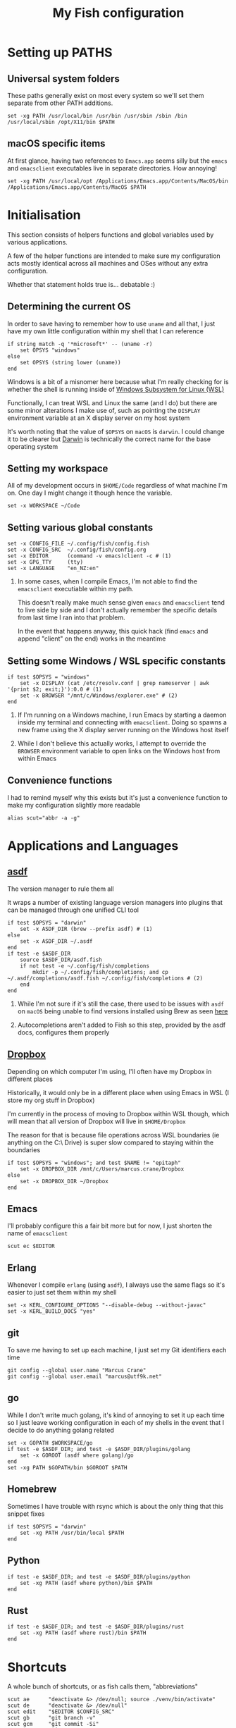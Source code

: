 #+title: My Fish configuration
#+options: toc:2
#+property: header-args :tangle config.fish

* Setting up PATHS
** Universal system folders

These paths generally exist on most every system so we'll set them separate from other PATH additions.

#+begin_src fish
set -xg PATH /usr/local/bin /usr/bin /usr/sbin /sbin /bin /usr/local/sbin /opt/X11/bin $PATH
#+end_src

** macOS specific items

At first glance, having two references to ~Emacs.app~ seems silly but the ~emacs~ and ~emacsclient~ executables live in separate directories. How annoying!

#+begin_src fish
set -xg PATH /usr/local/opt /Applications/Emacs.app/Contents/MacOS/bin /Applications/Emacs.app/Contents/MacOS $PATH
#+end_src
* Initialisation

This section consists of helpers functions and global variables used by various applications.

A few of the helper functions are intended to make sure my configuration acts mostly identical across all machines and OSes without any extra configuration.

Whether that statement holds true is... debatable :)

** Determining the current OS

In order to save having to remember how to use ~uname~ and all that, I just have my own little configuration within my shell that I can reference

#+begin_src fish
if string match -q '*microsoft*' -- (uname -r)
    set OPSYS "windows"
else
    set OPSYS (string lower (uname))
end
#+end_src

Windows is a bit of a misnomer here because what I'm really checking for is whether the shell is running inside of [[https://docs.microsoft.com/en-us/windows/wsl/about][Windows Subsystem for Linux (WSL)]]

Functionally, I can treat WSL and Linux the same (and I do) but there are some minor alterations I make use of, such as pointing the ~DISPLAY~ environment variable at an X display server on my host system

It's worth noting that the value of ~$OPSYS~ on ~macOS~ is ~darwin~. I could change it to be clearer but [[https://en.wikipedia.org/wiki/Darwin_(operating_system)][Darwin]] is technically the correct name for the base operating system

** Setting my workspace

All of my development occurs in ~$HOME/Code~ regardless of what machine I'm on. One day I might change it though hence the variable.

#+begin_src fish
set -x WORKSPACE ~/Code
#+end_src

** Setting various global constants

#+begin_src fish
set -x CONFIG_FILE ~/.config/fish/config.fish
set -x CONFIG_SRC  ~/.config/fish/config.org
set -x EDITOR      (command -v emacs)client -c # (1)
set -x GPG_TTY     (tty)
set -x LANGUAGE    "en_NZ:en"
#+end_src

1. In some cases, when I compile Emacs, I'm not able to find the ~emacsclient~ executiable within my path.

   This doesn't really make much sense given ~emacs~ and ~emacsclient~ tend to live side by side and I don't actually remember the specific details from last time I ran into that problem.

   In the event that happens anyway, this quick hack (find ~emacs~ and append "client" on the end) works in the meantime

** Setting some Windows / WSL specific constants

#+begin_src fish
if test $OPSYS = "windows"
    set -x DISPLAY (cat /etc/resolv.conf | grep nameserver | awk '{print $2; exit;}'):0.0 # (1)
    set -x BROWSER "/mnt/c/Windows/explorer.exe" # (2)
end
#+end_src


1. If I'm running on a Windows machine, I run Emacs by starting a daemon inside my terminal and connecting with ~emacsclient~. Doing so spawns a new frame using the X display server running on the Windows host itself

2. While I don't believe this actually works, I attempt to override the ~BROWSER~ environment variable to open links on the Windows host from within Emacs
** Convenience functions
I had to remind myself why this exists but it's just a convenience function to make my configuration slightly more readable

#+begin_src fish
alias scut="abbr -a -g"
#+end_src

* Applications and Languages
** [[https://github.com/asdf-vm/asdf][asdf]]

The version manager to rule them all

It wraps a number of existing language version managers into plugins that can be managed through one unified CLI tool

#+begin_src fish
if test $OPSYS = "darwin"
    set -x ASDF_DIR (brew --prefix asdf) # (1)
else
    set -x ASDF_DIR ~/.asdf
end
if test -e $ASDF_DIR
    source $ASDF_DIR/asdf.fish
    if not test -e ~/.config/fish/completions
        mkdir -p ~/.config/fish/completions; and cp ~/.asdf/completions/asdf.fish ~/.config/fish/completions # (2)
    end
end
#+end_src

1. While I'm not sure if it's still the case, there used to be issues with ~asdf~ on ~macOS~ being unable to find versions installed using Brew as seen [[https://github.com/asdf-vm/asdf/issues/425#issuecomment-459751694][here]]

2. Autocompletions aren't added to Fish so this step, provided by the asdf docs, configures them properly
   
** [[https://dropbox.cm][Dropbox]]

Depending on which computer I'm using, I'll often have my Dropbox in different places

Historically, it would only be in a different place when using Emacs in WSL (I store my org stuff in Dropbox)

I'm currently in the process of moving to Dropbox within WSL though, which will mean that all version of Dropbox will live in ~$HOME/Dropbox~

The reason for that is because file operations across WSL boundaries (ie anything on the C:\ Drive) is super slow compared to staying within the boundaries

#+begin_src fish
if test $OPSYS = "windows"; and test $NAME != "epitaph"
    set -x DROPBOX_DIR /mnt/c/Users/marcus.crane/Dropbox
else
    set -x DROPBOX_DIR ~/Dropbox
end
#+end_src

** Emacs

I'll probably configure this a fair bit more but for now, I just shorten the name of ~emacsclient~

#+begin_src fish
scut ec $EDITOR
#+end_src
** Erlang

Whenever I compile ~erlang~ (using ~asdf~), I always use the same flags so it's easier to just set them within my shell

#+begin_src fish
set -x KERL_CONFIGURE_OPTIONS "--disable-debug --without-javac"
set -x KERL_BUILD_DOCS "yes"
#+end_src
** git

To save me having to set up each machine, I just set my Git identifiers each time

#+begin_src fish
git config --global user.name "Marcus Crane"
git config --global user.email "marcus@utf9k.net"
#+end_src

** go

While I don't write much golang, it's kind of annoying to set it up each time so I just leave working configuration in each of my shells in the event that I decide to do anything golang related

#+begin_src fish
set -x GOPATH $WORKSPACE/go
if test -e $ASDF_DIR; and test -e $ASDF_DIR/plugins/golang
    set -x GOROOT (asdf where golang)/go
end
set -xg PATH $GOPATH/bin $GOROOT $PATH
#+end_src
** Homebrew

Sometimes I have trouble with rsync which is about the only thing that this snippet fixes

#+begin_src fish
if test $OPSYS = "darwin"
    set -xg PATH /usr/bin/local $PATH
end
#+end_src

** Python

#+begin_src fish
if test -e $ASDF_DIR; and test -e $ASDF_DIR/plugins/python
    set -xg PATH (asdf where python)/bin $PATH
end
#+end_src

** Rust

#+begin_src fish
if test -e $ASDF_DIR; and test -e $ASDF_DIR/plugins/rust
    set -xg PATH (asdf where rust)/bin $PATH
end
#+end_src
* Shortcuts
A whole bunch of shortcuts, or as fish calls them, "abbreviations"

#+begin_src fish
scut ae      "deactivate &> /dev/null; source ./venv/bin/activate"
scut de      "deactivate &> /dev/null"
scut edit    "$EDITOR $CONFIG_SRC"
scut gb      "git branch -v"
scut gcm     "git commit -Si"
scut gr      "git remote -v"
scut gst     "git status"
scut pap     "git pull upstream master && git push origin master"
scut refresh "tangle $CONFIG_SRC && stow fish -d ~/dotfiles && source $CONFIG_FILE"
scut venv    "python3 -m virtualenv venv && ae"
scut vi      "nvim"
scut view    "less $CONFIG_FILE"
scut vim     "nvim"
scut ws      "cd $WORKSPACE"
#+end_src
